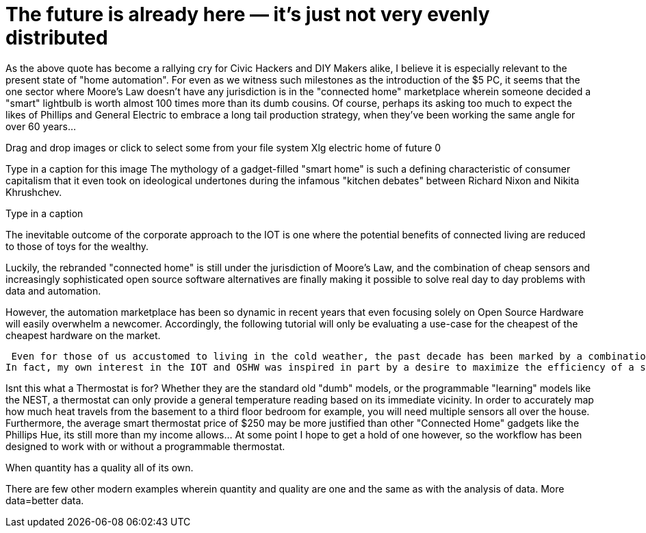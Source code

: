= The future is already here — it's just not very evenly distributed 


As the above quote has become a rallying cry for Civic Hackers and DIY Makers alike, I believe it is especially relevant to the present state of "home automation".  For even as we witness such milestones as the introduction of the $5 PC, it seems that the one sector where Moore's Law doesn't have any jurisdiction is in the "connected home" marketplace wherein someone decided a "smart" lightbulb is worth almost 100 times more than its dumb cousins.  Of course, perhaps its asking too much to expect the likes of Phillips and General Electric to embrace a long tail production strategy, when they've been working the same angle for over 60 years...   

Drag and drop images or click to select some from your file system
Xlg electric home of future 0

Type in a caption for this image
The mythology of a gadget-filled "smart home" is such a defining characteristic of consumer capitalism that it even took on ideological undertones during the infamous "kitchen debates" between Richard Nixon and Nikita Khrushchev.

Type in a caption

The inevitable outcome of the corporate approach to the IOT is one where the potential benefits of connected living are reduced to those of toys for the wealthy.



Luckily, the rebranded "connected home" is still under the jurisdiction of Moore's Law, and the combination of cheap sensors and increasingly sophisticated open source software alternatives are finally making it possible to solve real day to day problems with data and automation.

However, the automation marketplace has been so dynamic in recent years that even focusing solely on Open Source Hardware will easily overwhelm a newcomer.  Accordingly, the following tutorial will only be evaluating a use-case for the cheapest of the cheapest hardware on the market.



 Even for those of us accustomed to living in the cold weather, the past decade has been marked by a combination of extreme cold and unusually high heating prices.  It is unsurprising then that alternative fuels like wood pellets and energy saving devices like the Nest Thermostat have been in high demand.  
In fact, my own interest in the IOT and OSHW was inspired in part by a desire to maximize the efficiency of a small pellet burner I installed in my basement a couple years ago.  The following workflow is the latest iteration of an experiment to track and map temperature changes throughout the house.  Such data can then be used to heat the house for longer with less energy.

Isnt this what a Thermostat is for?
Whether they are the standard old "dumb" models, or the programmable "learning" models like the NEST,  a thermostat can only provide a general temperature reading based on its immediate vicinity.  In order to accurately map how much heat travels from the basement to a third floor bedroom for example, you will need multiple sensors all over the house.  Furthermore, the average smart thermostat price of $250 may be more justified than other "Connected Home" gadgets like the Phillips Hue, its still more than my income allows...  At some point I hope to get a hold of one however, so the workflow has been designed to work with or without a programmable thermostat.  

When quantity has a quality all of its own.


There are few other modern examples wherein quantity and quality are one and the same as with the analysis of data. More data=better data.